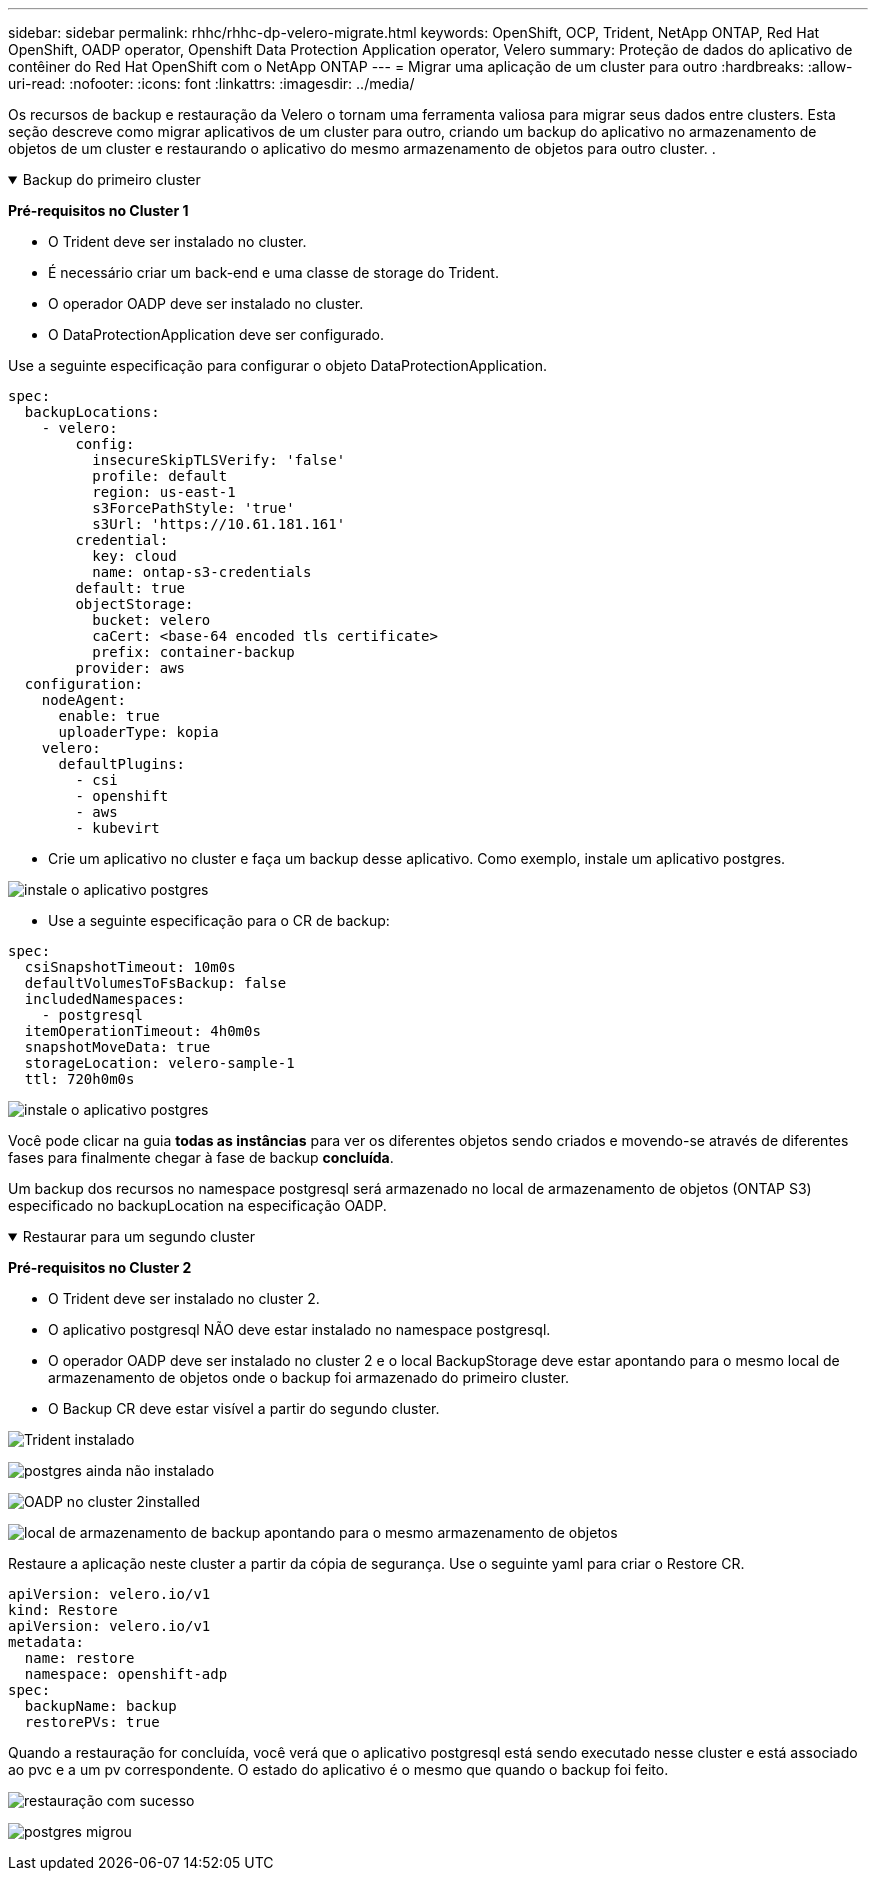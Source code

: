 ---
sidebar: sidebar 
permalink: rhhc/rhhc-dp-velero-migrate.html 
keywords: OpenShift, OCP, Trident, NetApp ONTAP, Red Hat OpenShift, OADP operator, Openshift Data Protection Application operator, Velero 
summary: Proteção de dados do aplicativo de contêiner do Red Hat OpenShift com o NetApp ONTAP 
---
= Migrar uma aplicação de um cluster para outro
:hardbreaks:
:allow-uri-read: 
:nofooter: 
:icons: font
:linkattrs: 
:imagesdir: ../media/


[role="lead"]
Os recursos de backup e restauração da Velero o tornam uma ferramenta valiosa para migrar seus dados entre clusters. Esta seção descreve como migrar aplicativos de um cluster para outro, criando um backup do aplicativo no armazenamento de objetos de um cluster e restaurando o aplicativo do mesmo armazenamento de objetos para outro cluster. .

.Backup do primeiro cluster
[%collapsible%open]
====
**Pré-requisitos no Cluster 1**

* O Trident deve ser instalado no cluster.
* É necessário criar um back-end e uma classe de storage do Trident.
* O operador OADP deve ser instalado no cluster.
* O DataProtectionApplication deve ser configurado.


Use a seguinte especificação para configurar o objeto DataProtectionApplication.

....
spec:
  backupLocations:
    - velero:
        config:
          insecureSkipTLSVerify: 'false'
          profile: default
          region: us-east-1
          s3ForcePathStyle: 'true'
          s3Url: 'https://10.61.181.161'
        credential:
          key: cloud
          name: ontap-s3-credentials
        default: true
        objectStorage:
          bucket: velero
          caCert: <base-64 encoded tls certificate>
          prefix: container-backup
        provider: aws
  configuration:
    nodeAgent:
      enable: true
      uploaderType: kopia
    velero:
      defaultPlugins:
        - csi
        - openshift
        - aws
        - kubevirt
....
* Crie um aplicativo no cluster e faça um backup desse aplicativo. Como exemplo, instale um aplicativo postgres.


image:redhat_openshift_OADP_migrate_image1.png["instale o aplicativo postgres"]

* Use a seguinte especificação para o CR de backup:


....
spec:
  csiSnapshotTimeout: 10m0s
  defaultVolumesToFsBackup: false
  includedNamespaces:
    - postgresql
  itemOperationTimeout: 4h0m0s
  snapshotMoveData: true
  storageLocation: velero-sample-1
  ttl: 720h0m0s
....
image:redhat_openshift_OADP_migrate_image2.png["instale o aplicativo postgres"]

Você pode clicar na guia **todas as instâncias** para ver os diferentes objetos sendo criados e movendo-se através de diferentes fases para finalmente chegar à fase de backup **concluída**.

Um backup dos recursos no namespace postgresql será armazenado no local de armazenamento de objetos (ONTAP S3) especificado no backupLocation na especificação OADP.

====
.Restaurar para um segundo cluster
[%collapsible%open]
====
**Pré-requisitos no Cluster 2**

* O Trident deve ser instalado no cluster 2.
* O aplicativo postgresql NÃO deve estar instalado no namespace postgresql.
* O operador OADP deve ser instalado no cluster 2 e o local BackupStorage deve estar apontando para o mesmo local de armazenamento de objetos onde o backup foi armazenado do primeiro cluster.
* O Backup CR deve estar visível a partir do segundo cluster.


image:redhat_openshift_OADP_migrate_image3.png["Trident instalado"]

image:redhat_openshift_OADP_migrate_image4.png["postgres ainda não instalado"]

image:redhat_openshift_OADP_migrate_image5.png["OADP no cluster 2installed"]

image:redhat_openshift_OADP_migrate_image6.png["local de armazenamento de backup apontando para o mesmo armazenamento de objetos"]

Restaure a aplicação neste cluster a partir da cópia de segurança. Use o seguinte yaml para criar o Restore CR.

....
apiVersion: velero.io/v1
kind: Restore
apiVersion: velero.io/v1
metadata:
  name: restore
  namespace: openshift-adp
spec:
  backupName: backup
  restorePVs: true
....
Quando a restauração for concluída, você verá que o aplicativo postgresql está sendo executado nesse cluster e está associado ao pvc e a um pv correspondente. O estado do aplicativo é o mesmo que quando o backup foi feito.

image:redhat_openshift_OADP_migrate_image7.png["restauração com sucesso"]

image:redhat_openshift_OADP_migrate_image8.png["postgres migrou"]

====